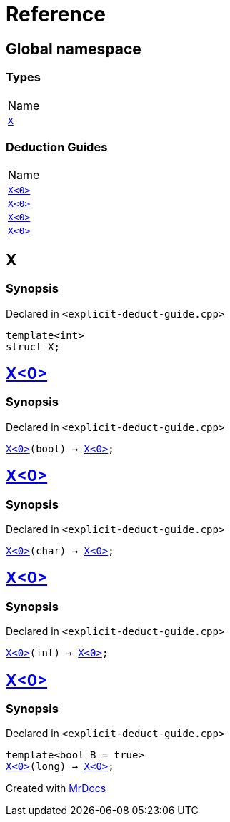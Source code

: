 = Reference
:mrdocs:

[#index]
== Global namespace

=== Types

[cols=1]
|===
| Name
| link:#X-0e[`X`] 
|===

=== Deduction Guides

[cols=1]
|===
| Name
| link:#X-0d[`X&lt;0&gt;`] 
| link:#X-00[`X&lt;0&gt;`] 
| link:#X-0b[`X&lt;0&gt;`] 
| link:#X-06[`X&lt;0&gt;`] 
|===

[#X-0e]
== X

=== Synopsis

Declared in `&lt;explicit&hyphen;deduct&hyphen;guide&period;cpp&gt;`

[source,cpp,subs="verbatim,replacements,macros,-callouts"]
----
template&lt;int&gt;
struct X;
----

[#X-0d]
== link:#X-0e[X&lt;0&gt;]

=== Synopsis

Declared in `&lt;explicit&hyphen;deduct&hyphen;guide&period;cpp&gt;`

[source,cpp,subs="verbatim,replacements,macros,-callouts"]
----
link:#X-0e[X&lt;0&gt;](bool) -> link:#X-0e[X&lt;0&gt;];
----

[#X-00]
== link:#X-0e[X&lt;0&gt;]

=== Synopsis

Declared in `&lt;explicit&hyphen;deduct&hyphen;guide&period;cpp&gt;`

[source,cpp,subs="verbatim,replacements,macros,-callouts"]
----
link:#X-0e[X&lt;0&gt;](char) -> link:#X-0e[X&lt;0&gt;];
----

[#X-0b]
== link:#X-0e[X&lt;0&gt;]

=== Synopsis

Declared in `&lt;explicit&hyphen;deduct&hyphen;guide&period;cpp&gt;`

[source,cpp,subs="verbatim,replacements,macros,-callouts"]
----
link:#X-0e[X&lt;0&gt;](int) -> link:#X-0e[X&lt;0&gt;];
----

[#X-06]
== link:#X-0e[X&lt;0&gt;]

=== Synopsis

Declared in `&lt;explicit&hyphen;deduct&hyphen;guide&period;cpp&gt;`

[source,cpp,subs="verbatim,replacements,macros,-callouts"]
----
template&lt;bool B = true&gt;
link:#X-0e[X&lt;0&gt;](long) -> link:#X-0e[X&lt;0&gt;];
----


[.small]#Created with https://www.mrdocs.com[MrDocs]#
